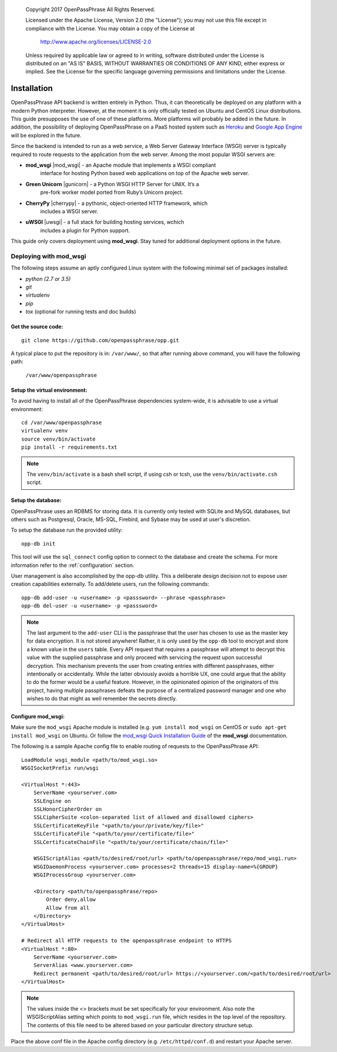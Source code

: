 ..

      Copyright 2017 OpenPassPhrase
      All Rights Reserved.

      Licensed under the Apache License, Version 2.0 (the "License"); you may
      not use this file except in compliance with the License. You may obtain
      a copy of the License at

          http://www.apache.org/licenses/LICENSE-2.0

      Unless required by applicable law or agreed to in writing, software
      distributed under the License is distributed on an "AS IS" BASIS, WITHOUT
      WARRANTIES OR CONDITIONS OF ANY KIND, either express or implied. See the
      License for the specific language governing permissions and limitations
      under the License.

============
Installation
============

OpenPassPhrase API backend is written entirely in Python. Thus, it can
theoretically be deployed on any platform with a modern Python interpreter.
However, at the moment it is only officially tested on Ubuntu and CentOS Linux
distributions. This guide presupposes the use of one of these platforms. More
platforms will probably be added in the future. In addition, the possibility
of deploying OpenPassPhrase on a PaaS hosted system such as
`Heroku <https://www.heroku.com/>`_ and `Google App Engine
<https://cloud.google.com/appengine/docs>`_ will be explored in the future.

Since the backend is intended to run as a web service, a Web Server Gateway
Interface (WSGI) server is typically required to route requests to the
application from the web server. Among the most popular WSGI servers are:

.. |mod_wsgi| raw:: html

    <a target="_blank"
    href="http://www.modwsgi.org">
    <img src="_static/weblink.ico"></a>

.. |gunicorn| raw:: html

    <a target="_blank"
    href="http://gunicorn.org/">
    <img src="_static/weblink.ico"></a>

.. |cherrypy| raw:: html

    <a target="_blank"
    href="http://cherrypy.org">
    <img src="_static/weblink.ico"></a>

.. |uwsgi| raw:: html

    <a target="_blank"
    href="http://uwsgi-docs.readthedocs.io/en/latest/WSGIquickstart.html">
    <img src="_static/weblink.ico"></a>

* **mod_wsgi** |mod_wsgi| - an Apache module that implements a WSGI compliant
    interface for hosting Python based web applications on top of the Apache
    web server.

* **Green Unicorn** |gunicorn| - a Python WSGI HTTP Server for UNIX. It’s a
    pre-fork worker model ported from Ruby’s Unicorn project. 

* **CherryPy** |cherrypy| - a pythonic, object-oriented HTTP framework, which
    includes a WSGI server.

* **uWSGI** |uwsgi| - a full stack for building hosting services, wchich
    includes a plugin for Python support.

This guide only covers deployment using **mod_wsgi**. Stay tuned for additional
deployment options in the future.

Deploying with mod_wsgi
~~~~~~~~~~~~~~~~~~~~~~~

The following steps assume an aptly configured Linux system with the following
minimal set of packages installed:

* *python (2.7 or 3.5)*
* *git*
* *virtualenv*
* *pip*
* *tox* (optional for running tests and doc builds)

Get the source code:
--------------------
::

    git clone https://github.com/openpassphrase/opp.git

A typical place to put the repository is in: ``/var/www/``, so that after
running above command, you will have the following path:

    ``/var/www/openpassphrase``

Setup the virtual environment:
-------------------------------
To avoid having to install all of the OpenPassPhrase dependencies system-wide,
it is advisable to use a virtual environment::

    cd /var/www/openpassphrase
    virtualenv venv
    source venv/bin/activate
    pip install -r requirements.txt

.. Note:: The ``venv/bin/activate`` is a bash shell script, if using csh or
   tcsh, use the ``venv/bin/activate.csh`` script.

Setup the database:
-------------------
OpenPassPhrase uses an RDBMS for storing data. It is currently only tested with
SQLite and MySQL databases, but others such as Postgresql, Oracle, MS-SQL,
Firebird, and Sybase may be used at user's discretion.

To setup the database run the provided utility::

    opp-db init

This tool will use the ``sql_connect`` config option to connect to the database
and create the schema. For more information refer to the :ref:`configuration`
section.

User management is also accomplished by the opp-db utility. This a deliberate
design decision not to expose user creation capabilities externally. To
add/delete users, run the following commands::

    opp-db add-user -u <username> -p <passsword> --phrase <passphrase>
    opp-db del-user -u <username> -p <passsword>

.. Note:: The last argument to the ``add-user`` CLI is the passphrase that
    the user has chosen to use as the master key for data encryption. It is
    not stored anywhere! Rather, it is only used by the ``opp-db`` tool to
    encrypt and store a known value in the ``users`` table. Every API request
    that  requires a passphrase will attempt to decrypt this value with the
    supplied passphrase and only proceed with servicing the request upon
    successful decryption. This mechanism prevents the user from creating
    entries with different passphrases, either intentionally or accidentally.
    While the latter obviously avoids a horrible UX, one could argue that
    the ability to do the former would be a useful feature. However, in the
    opinionated opinion of the originators of this project, having multiple
    passphrases defeats the purpose of a centralized password manager and
    one who wishes to do that might as well remember the secrets directly.

Configure mod_wsgi:
-------------------
Make sure the ``mod_wsgi`` Apache module is installed (e.g. ``yum install
mod_wsgi`` on CentOS or ``sudo apt-get install mod_wsgi`` on Ubuntu. Or
follow the `mod_wsgi Quick Installation Guide <https://modwsgi.readthedocs.io
/en/develop/user-guides/quick-installation-guide.html>`_ of the **mod_wsgi**
documentation.

The following is a sample Apache config file to enable routing of requests to
the OpenPassPhrase API::

    LoadModule wsgi_module <path/to/mod_wsgi.so>
    WSGISocketPrefix run/wsgi

    <VirtualHost *:443>
        ServerName <yourserver.com>
        SSLEngine on
        SSLHonorCipherOrder on
        SSLCipherSuite <colon-separated list of allowed and disallowed ciphers>
        SSLCertificateKeyFile "<path/to/your/private/key/file>"
        SSLCertificateFile "<path/to/your/certificate/file>"
        SSLCertificateChainFile "<path/to/your/certificate/chain/file>"

        WSGIScriptAlias <path/to/desired/root/url> <path/to/openpassphrase/repo/mod_wsgi.run>
        WSGIDaemonProcess <yourserver.com> processes=2 threads=15 display-name=%{GROUP}
        WSGIProcessGroup <yourserver.com>

        <Directory <path/to/openpassphrase/repo>
            Order deny,allow
            Allow from all
        </Directory>
    </VirtualHost>

    # Redirect all HTTP requests to the openpassphrase endpoint to HTTPS
    <VirtualHost *:80>
        ServerName <yourserver.com>
        ServerAlias <www.yourserver.com>
        Redirect permanent <path/to/desired/root/url> https://<yourserver.com/<path/to/desired/root/url>
    </VirtualHost>

.. Note:: The values inside the <> brackets must be set specifically for
   your environment. Also note the WSGIScriptAlias setting which points to
   ``mod_wsgi.run`` file, which resides in the top level of the repository.
   The contents of this file need to be altered based on your particular
   directory structure setup.

Place the above conf file in the Apache config directory (e.g.
``/etc/httpd/conf.d``) and restart your Apache server.
